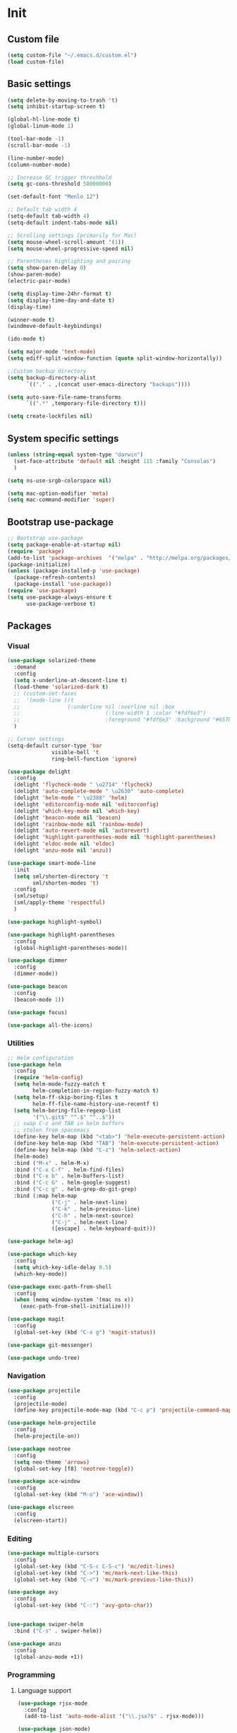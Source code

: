 * Init
** Custom file
   #+BEGIN_SRC emacs-lisp
     (setq custom-file "~/.emacs.d/custom.el")
     (load custom-file)
   #+END_SRC
** Basic settings
   #+BEGIN_SRC emacs-lisp
	 (setq delete-by-moving-to-trash 't)
	 (setq inhibit-startup-screen t)

	 (global-hl-line-mode t)
	 (global-linum-mode 1)

	 (tool-bar-mode -1)
	 (scroll-bar-mode -1)

	 (line-number-mode)
	 (column-number-mode)

	 ;; Increase GC trigger threshhold
	 (setq gc-cons-threshold 50000000)

	 (set-default-font "Menlo 12")

	 ;; Default tab width 4
	 (setq-default tab-width 4)
	 (setq-default indent-tabs-mode nil)

	 ;; Scrolling settings (primarily for Mac)
	 (setq mouse-wheel-scroll-amount '(1))
	 (setq mouse-wheel-progressive-speed nil)

	 ;; Parentheses highlighting and pairing
	 (setq show-paren-delay 0)
	 (show-paren-mode)
	 (electric-pair-mode)

	 (setq display-time-24hr-format t)
	 (setq display-time-day-and-date t)
	 (display-time)

	 (winner-mode t)
	 (windmove-default-keybindings)

	 (ido-mode t)

	 (setq major-mode 'text-mode)
	 (setq ediff-split-window-function (quote split-window-horizontally))

	 ;;Custom backup directory
	 (setq backup-directory-alist
		   `(("." . ,(concat user-emacs-directory "backups"))))

	 (setq auto-save-file-name-transforms
		   `((".*" ,temporary-file-directory t)))

	 (setq create-lockfiles nil)

   #+END_SRC
** System specific settings
   #+BEGIN_SRC emacs-lisp
	 (unless (string-equal system-type "darwin")
	   (set-face-attribute 'default nil :height 115 :family "Consolas")
	   )

	 (setq ns-use-srgb-colorspace nil)

	 (setq mac-option-modifier 'meta)
	 (setq mac-command-modifier 'super)

   #+END_SRC
** Bootstrap use-package
   #+BEGIN_SRC emacs-lisp
	 ;; Bootstrap use-package
	 (setq package-enable-at-startup nil)
	 (require 'package)
	 (add-to-list 'package-archives  '("melpa" . "http://melpa.org/packages/"))
	 (package-initialize)
	 (unless (package-installed-p 'use-package)
	   (package-refresh-contents)
	   (package-install 'use-package))
	 (require 'use-package)
	 (setq use-package-always-ensure t
		   use-package-verbose t)

   #+END_SRC
** Packages
*** Visual
	#+BEGIN_SRC emacs-lisp
	  (use-package solarized-theme
		:demand
		:config
		(setq x-underline-at-descent-line t)
		(load-theme 'solarized-dark t)
		;; (custom-set-faces
		;;  '(mode-line ((t
		;; 				 (:underline nil :overline nil :box
		;; 							 (:line-width 1 :color "#fdf6e3")
		;; 							 :foreground "#fdf6e3" :background "#657b83")))))
		)

	  ;; Cursor settings
	  (setq-default cursor-type 'bar
					visible-bell 't
					ring-bell-function 'ignore)

	  (use-package delight
		:config
		(delight 'flycheck-mode " \u2714" 'flycheck)
		(delight 'auto-complete-mode " \u2630" 'auto-complete)
		(delight 'helm-mode " \u2388" 'helm)
		(delight 'editorconfig-mode nil 'editorconfig)
		(delight 'which-key-mode nil 'which-key)
		(delight 'beacon-mode nil 'beacon)
		(delight 'rainbow-mode nil 'rainbow-mode)
		(delight 'auto-revert-mode nil 'autorevert)
		(delight 'highlight-parentheses-mode nil 'highlight-parentheses)
		(delight 'eldoc-mode nil 'eldoc)
		(delight 'anzu-mode nil 'anzu))

	  (use-package smart-mode-line
		:init
		(setq sml/shorten-directory 't
			  sml/shorten-modes 't)
		:config
		(sml/setup)
		(sml/apply-theme 'respectful)
		)

	  (use-package highlight-symbol)

	  (use-package highlight-parentheses
		:config
		(global-highlight-parentheses-mode))

	  (use-package dimmer
		:config
		(dimmer-mode))

	  (use-package beacon
		:config
		(beacon-mode 1))

	  (use-package focus)

	  (use-package all-the-icons)

	#+END_SRC
*** Utilities
	#+BEGIN_SRC emacs-lisp
	  ;; Helm configuration
	  (use-package helm
		:config
		(require 'helm-config)
		(setq helm-mode-fuzzy-match t
			  helm-completion-in-region-fuzzy-match t)
		(setq helm-ff-skip-boring-files t
			  helm-ff-file-name-history-use-recentf t)
		(setq helm-boring-file-regexp-list
			  '("\\.git$" "^.$" "^..$"))
		;; swap C-z and TAB in helm buffers
		;; stolen from spacemacs
		(define-key helm-map (kbd "<tab>") 'helm-execute-persistent-action)
		(define-key helm-map (kbd "TAB") 'helm-execute-persistent-action)
		(define-key helm-map (kbd "C-z") 'helm-select-action)
		(helm-mode)
		:bind ("M-x" . helm-M-x)
		:bind ("C-x C-f" . helm-find-files)
		:bind ("C-x b" . helm-buffers-list)
		:bind ("C-c G" . helm-google-suggest)
		:bind ("C-c g" . helm-grep-do-git-grep)
		:bind (:map helm-map
					("C-j" . helm-next-line)
					("C-k" . helm-previous-line)
					("C-h" . helm-next-source)
					("C-j" . helm-next-line)
					([escape] . helm-keyboard-quit)))

	  (use-package helm-ag)

	  (use-package which-key
		:config
		(setq which-key-idle-delay 0.5)
		(which-key-mode))

	  (use-package exec-path-from-shell
		:config
		(when (memq window-system '(mac ns x))
		  (exec-path-from-shell-initialize)))

	  (use-package magit
		:config
		(global-set-key (kbd "C-x g") 'magit-status))

	  (use-package git-messenger)

	  (use-package undo-tree)

	#+END_SRC
*** Navigation
	#+BEGIN_SRC emacs-lisp
	  (use-package projectile
		:config
		(projectile-mode)
		(define-key projectile-mode-map (kbd "C-c p") 'projectile-command-map))

	  (use-package helm-projectile
		:config
		(helm-projectile-on))

	  (use-package neotree
		:config
		(setq neo-theme 'arrows)
		(global-set-key [f8] 'neotree-toggle))

	  (use-package ace-window
		:config
		(global-set-key (kbd "M-o") 'ace-window))

	  (use-package elscreen
		:config
		(elscreen-start))

	#+END_SRC
*** Editing
	#+BEGIN_SRC emacs-lisp
	  (use-package multiple-cursors
		:config
		(global-set-key (kbd "C-S-c C-S-c") 'mc/edit-lines)
		(global-set-key (kbd "C->") 'mc/mark-next-like-this)
		(global-set-key (kbd "C-<") 'mc/mark-previous-like-this))

	  (use-package avy
		:config
		(global-set-key (kbd "C-:") 'avy-goto-char))


	  (use-package swiper-helm
		:bind ("C-s" . swiper-helm))

	  (use-package anzu
		:config
		(global-anzu-mode +1))

	#+END_SRC
*** Programming
**** Language support
	 #+BEGIN_SRC emacs-lisp
	   (use-package rjsx-mode
		 :config
		 (add-to-list 'auto-mode-alist '("\\.jsx?$" . rjsx-mode)))

	   (use-package json-mode)

	   (use-package csharp-mode)

	   (use-package kotlin-mode)

	   (use-package android-mode)

	   (use-package groovy-mode)

	   (use-package swift-mode)

	   (use-package php-mode)

	   (use-package yaml-mode
		 :config
		 (add-to-list 'auto-mode-alist '("\\.yml\\'" .  yaml-mode)))

	   (use-package dockerfile-mode
		 :config
		 (add-to-list 'auto-mode-alist '("Dockerfile\\'" . dockerfile-mode)))

	 #+END_SRC
**** Development utilities
	 #+BEGIN_SRC emacs-lisp
       (use-package dumb-jump
         :config
         (dumb-jump-mode))

       (use-package flycheck
         :ensure t
         :init (global-flycheck-mode))

       (use-package flycheck-popup-tip
         :config
         (add-hook 'flycheck-mode-hook 'flycheck-popup-tip-mode))

       (use-package flycheck-kotlin
         :requires flycheck
         :config
         (flycheck-kotlin-setup))

       (use-package elogcat)

       (use-package yasnippet-snippets)

       (use-package yasnippet
         :after yasnippet-snippets
         :config
         (yas-global-mode 1))

       (use-package restclient)

       (use-package multi-term)

       (use-package expand-region)

       (use-package editorconfig
         :config
         (editorconfig-mode 1))

       (use-package auto-complete
         :ensure t
         :config
         (ac-config-default)
         (setq ac-auto-show-menu 0.4)
         (add-to-list 'ac-modes 'rjsx-mode)
         (add-to-list 'ac-modes 'kotlin-mode)
         (global-auto-complete-mode t))

       (use-package rainbow-mode
         :config
         (rainbow-mode))

	 #+END_SRC
*** Documenting
	#+BEGIN_SRC emacs-lisp

      (use-package org)
      (use-package org-bullets
        :config
        (add-hook 'org-mode-hook (lambda () (org-bullets-mode 1))))

      (use-package ox-twbs)

      (use-package markdown-mode+)
      (use-package flymd)

      (use-package auctex)

      (use-package auto-complete-auctex)

      (use-package latex-preview-pane)


	#+END_SRC
*** Misc.
	#+BEGIN_SRC emacs-lisp
	  (use-package md4rd)

	  (use-package calfw)

	  (use-package sx
		:config
		(bind-keys :prefix "C-c s"
				   :prefix-map my-sx-map
				   :prefix-docstring "Global keymap for SX."
				   ("q" . sx-tab-all-questions)
				   ("i" . sx-inbox)
				   ("o" . sx-open-link)
				   ("u" . sx-tab-unanswered-my-tags)
				   ("a" . sx-ask)
				   ("s" . sx-search)))


	  (defun indent-buffer ()
		"Indent an entire buffer using the default intenting scheme."
		(interactive)
		(save-excursion
		  (delete-trailing-whitespace)
		  (indent-region (point-min) (point-max) nil)
		  (untabify (point-min) (point-max))))

											  ; Flymd compatibility fix, ie. we force it to use Firefox
	  (defun flymd-browser-function-custom (url)
		(let ((process-environment (browse-url-process-environment)))
		  (apply 'start-process
				 (concat "firefox " url)
				 nil
				 "/usr/bin/open"
				 (list "-a" "firefox" url))))

	  (setq flymd-browser-open-function 'flymd-browser-function-custom)

	  (use-package dashboard
		:config
		(dashboard-setup-startup-hook)
		(setq dashboard-banner-logo-title "Welcome back!")
		(setq dashboard-startup-banner 'logo)
		(setq dashboard-items '((recents  . 5)
								(bookmarks . 5)
								(projects . 5)
								(agenda . 5)
								(registers . 5)))
		)
	#+END_SRC
